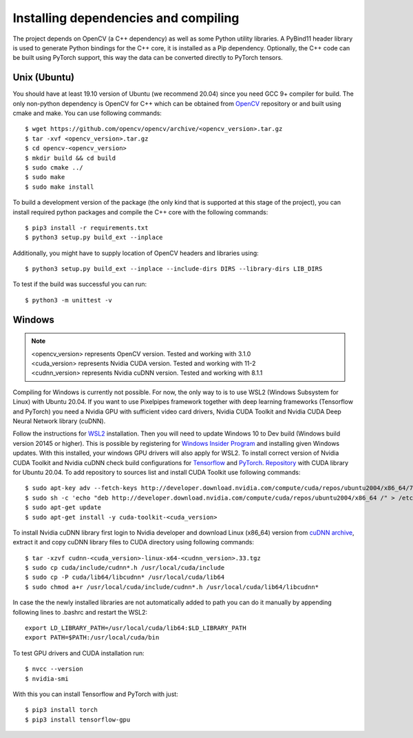 Installing dependencies and compiling
=====================================

The project depends on OpenCV (a C++ dependency) as well as some Python utility libraries. A PyBind11 header library is used to generate Python bindings for the C++ core, it is installed as a Pip dependency. Optionally, the C++ code can be built using PyTorch support, this way the data can be converted directly to PyTorch tensors.

Unix (Ubuntu)
-------------

You should have at least 19.10 version of Ubuntu (we recommend 20.04) since you need GCC 9+ compiler for build. The only non-python dependency is OpenCV for C++ which can be obtained from `OpenCV <https://github.com/opencv/opencv/releases/>`_ repository or and built using cmake and make. You can use following commands::

    $ wget https://github.com/opencv/opencv/archive/<opencv_version>.tar.gz  
    $ tar -xvf <opencv_version>.tar.gz
    $ cd opencv-<opencv_version>
    $ mkdir build && cd build
    $ sudo cmake ../
    $ sudo make
    $ sudo make install

To build a development version of the package (the only kind that is supported at this stage of the project), you can install required python packages and compile the C++ core with the following commands::

    $ pip3 install -r requirements.txt
    $ python3 setup.py build_ext --inplace

Additionally, you might have to supply location of OpenCV headers and libraries using::

    $ python3 setup.py build_ext --inplace --include-dirs DIRS --library-dirs LIB_DIRS

To test if the build was successful you can run::

    $ python3 -m unittest -v

Windows
-------

.. note:: 
    | <opencv_version> represents OpenCV version. Tested and working with 3.1.0
    | <cuda_version> represents Nvidia CUDA version. Tested and working with 11-2
    | <cudnn_version> represents Nvidia cuDNN version. Tested and working with 8.1.1

Compiling for Windows is currently not possible. For now, the only way to is to use WSL2 (Windows Subsystem for Linux) with Ubuntu 20.04. If you want to use Pixelpipes framework together with deep learning frameworks (Tensorflow and PyTorch) you need a Nvidia GPU with sufficient video card drivers, Nvidia CUDA Toolkit and Nvidia CUDA Deep Neural Network library (cuDNN). 

Follow the instructions for `WSL2 <https://docs.microsoft.com/en-us/windows/wsl/install-win10>`_ installation. Then you will need to update Windows 10 to Dev build (Windows build version 20145 or higher). This is possible by registering for `Windows Insider Program <https://docs.microsoft.com/en-us/windows/wsl/install-win10>`_ and installing given Windows updates. With this installed, your windows GPU drivers will also apply for WSL2. To install correct version of Nvidia CUDA Toolkit and Nvidia cuDNN check build configurations for `Tensorflow <https://www.tensorflow.org/install/source>`_ and `PyTorch <https://pytorch.org/get-started/locally/>`_. `Repository <http://developer.download.nvidia.com/compute/cuda/repos/ubuntu2004/x86_64/>`_ with CUDA library for Ubuntu 20.04. To add repository to sources list and install CUDA Toolkit use following commands::

    $ sudo apt-key adv --fetch-keys http://developer.download.nvidia.com/compute/cuda/repos/ubuntu2004/x86_64/7fa2af80.pub
    $ sudo sh -c 'echo "deb http://developer.download.nvidia.com/compute/cuda/repos/ubuntu2004/x86_64 /" > /etc/apt/sources.list.d/cuda.list'
    $ sudo apt-get update
    $ sudo apt-get install -y cuda-toolkit-<cuda_version>

To install Nvidia cuDNN library first login to Nvidia developer and download Linux (x86_64) version from `cuDNN archive <https://developer.nvidia.com/rdp/cudnn-archive>`_, extract it and copy cuDNN library files to CUDA directory using following commands:: 

    $ tar -xzvf cudnn-<cuda_version>-linux-x64-<cudnn_version>.33.tgz
    $ sudo cp cuda/include/cudnn*.h /usr/local/cuda/include 
    $ sudo cp -P cuda/lib64/libcudnn* /usr/local/cuda/lib64 
    $ sudo chmod a+r /usr/local/cuda/include/cudnn*.h /usr/local/cuda/lib64/libcudnn*

In case the the newly installed libraries are not automatically added to path you can do it manually by appending following lines to .bashrc and restart the WSL2::

    export LD_LIBRARY_PATH=/usr/local/cuda/lib64:$LD_LIBRARY_PATH
    export PATH=$PATH:/usr/local/cuda/bin

To test GPU drivers and CUDA installation run::

    $ nvcc --version
    $ nvidia-smi

With this you can install Tensorflow and PyTorch with just::

    $ pip3 install torch
    $ pip3 install tensorflow-gpu

 
